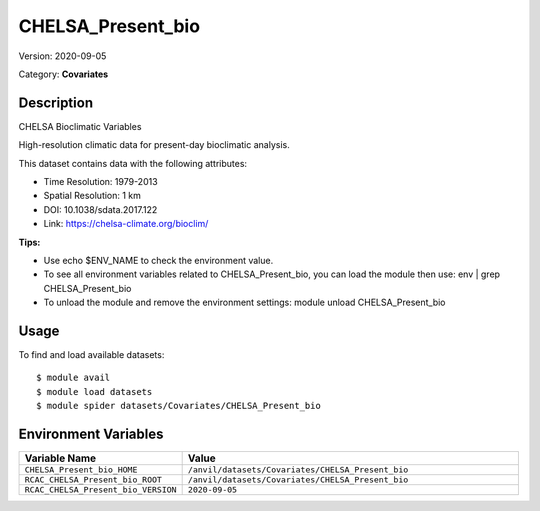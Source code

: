==================
CHELSA_Present_bio
==================

Version: 2020-09-05

Category: **Covariates**

Description
-----------

CHELSA Bioclimatic Variables

High-resolution climatic data for present-day bioclimatic analysis.

This dataset contains data with the following attributes:

* Time Resolution: 1979-2013

* Spatial Resolution: 1 km

* DOI: 10.1038/sdata.2017.122

* Link: https://chelsa-climate.org/bioclim/

**Tips:**

* Use echo $ENV_NAME to check the environment value.

* To see all environment variables related to CHELSA_Present_bio, you can load the module then use: env | grep CHELSA_Present_bio

* To unload the module and remove the environment settings: module unload CHELSA_Present_bio

Usage
-----

To find and load available datasets::

    $ module avail
    $ module load datasets
    $ module spider datasets/Covariates/CHELSA_Present_bio

Environment Variables
-------------------

.. list-table::
   :header-rows: 1
   :widths: 25 75

   * - **Variable Name**
     - **Value**
   * - ``CHELSA_Present_bio_HOME``
     - ``/anvil/datasets/Covariates/CHELSA_Present_bio``
   * - ``RCAC_CHELSA_Present_bio_ROOT``
     - ``/anvil/datasets/Covariates/CHELSA_Present_bio``
   * - ``RCAC_CHELSA_Present_bio_VERSION``
     - ``2020-09-05``
